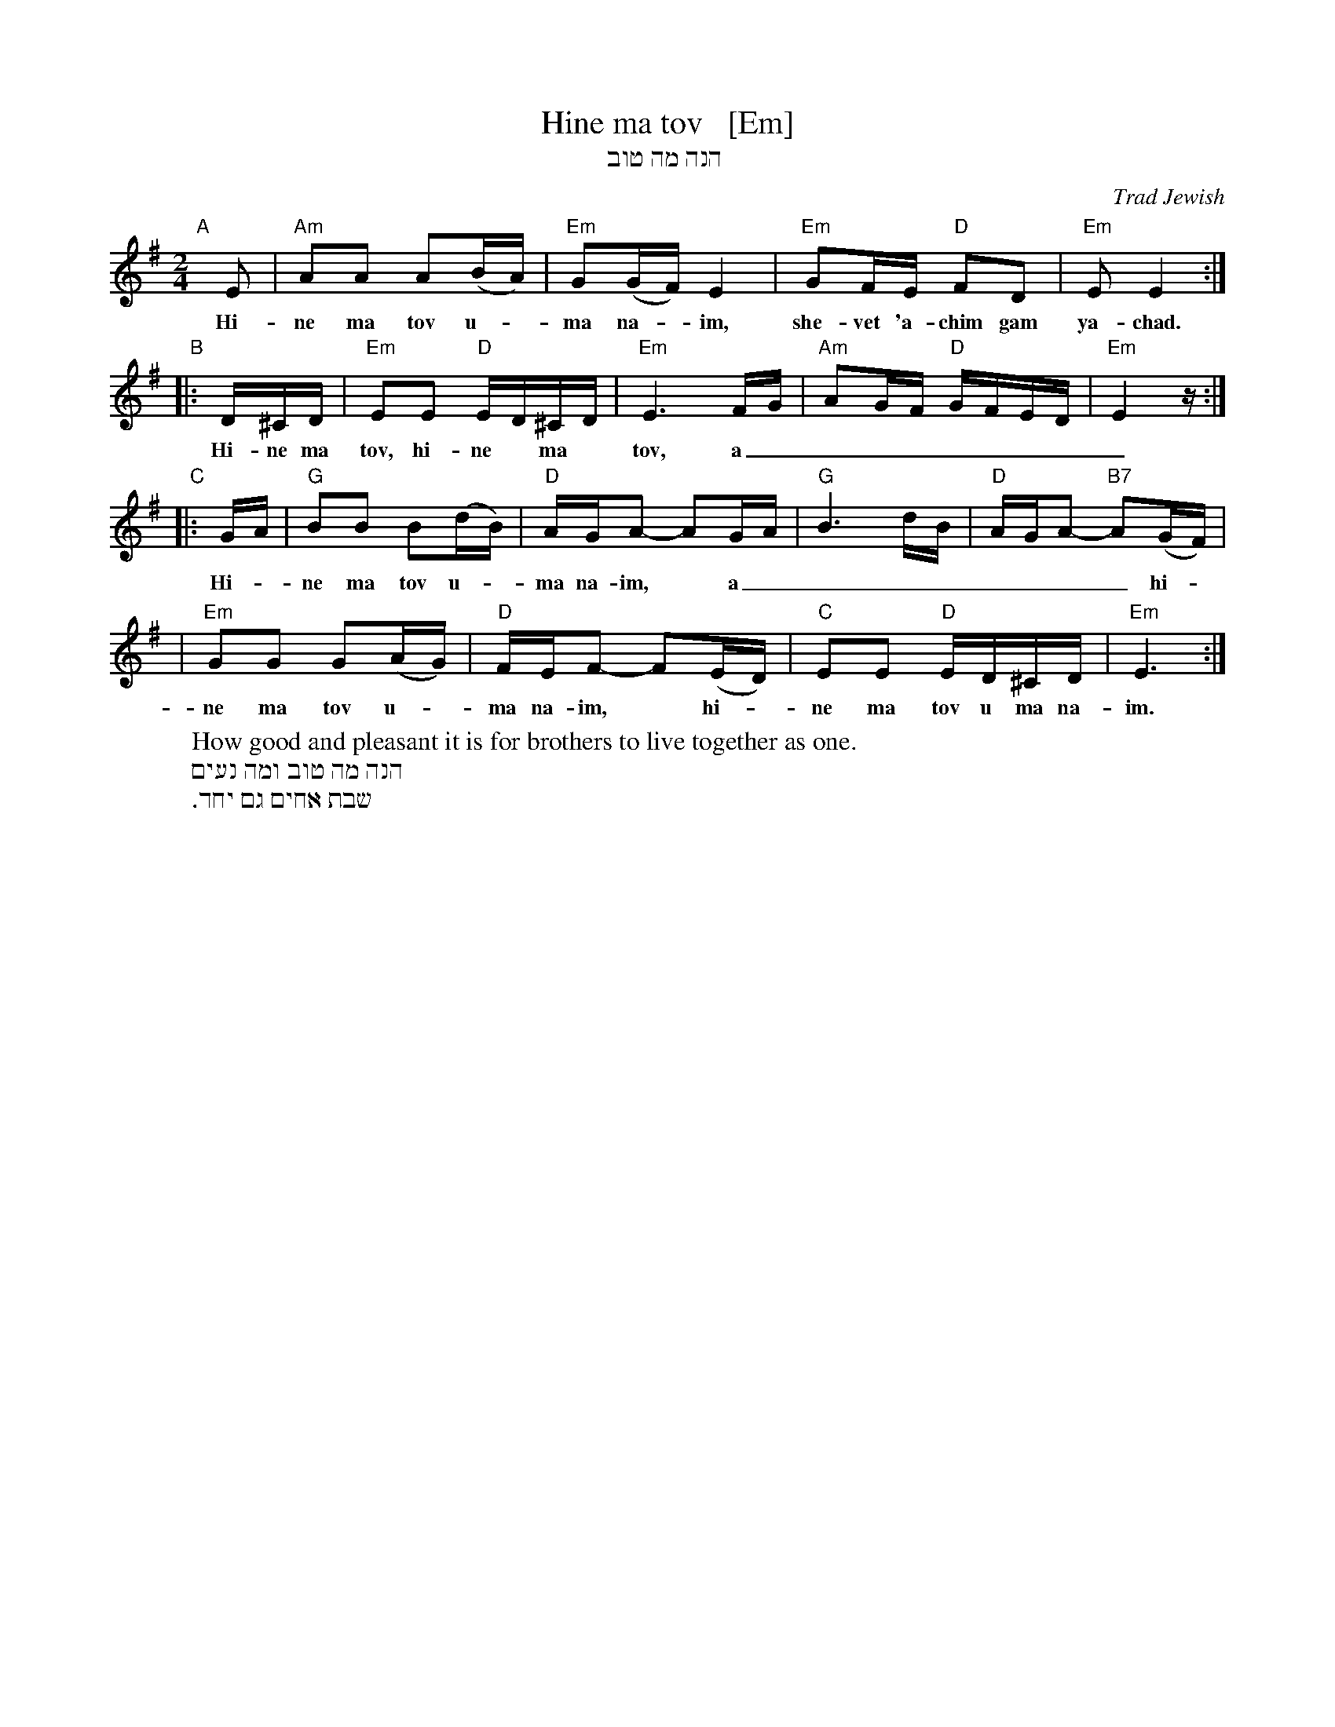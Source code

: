 X: 1
T: Hine ma tov   [Em]
T: הנה מה טוב
O: Trad Jewish
M: 2/4
L: 1/16
W: How good and pleasant it is for brothers to live together as one.
K: Em
"A"[|]\
E2 | "Am"A2A2 A2(BA) | "Em"G2(GF) E4 | "Em"G2FE "D"F2D2 | "Em"E2 E4 :|
w: Hi-ne ma tov u-*ma na-*im, she-vet 'a-chim gam ya-chad.
"B"\
|: D^CD | "Em"E2E2 "D"ED^CD | "Em"E6 FG | "Am"A2GF "D"GFED | "Em"E4 z :|
w: Hi-ne ma tov, hi-ne* ma* tov, a_________
"C"\
|: GA | "G"B2B2 B2(dB) | "D"AGA2- A2GA | "G"B6 dB | "D"AGA2- "B7"A2(GF) |
w: Hi-*ne ma tov u-*ma na-im,* a________ hi-*
| "Em"G2G2 G2(AG) | "D"FEF2- F2(ED) | "C"E2E2 "D"ED^CD | "Em"E6 :|
w: ne ma tov u-*ma na-im,* hi-*ne ma tov u ma na-im.
%
W: הנה מה טוב ומה נעים
W: שבת אחים גם יחד.
